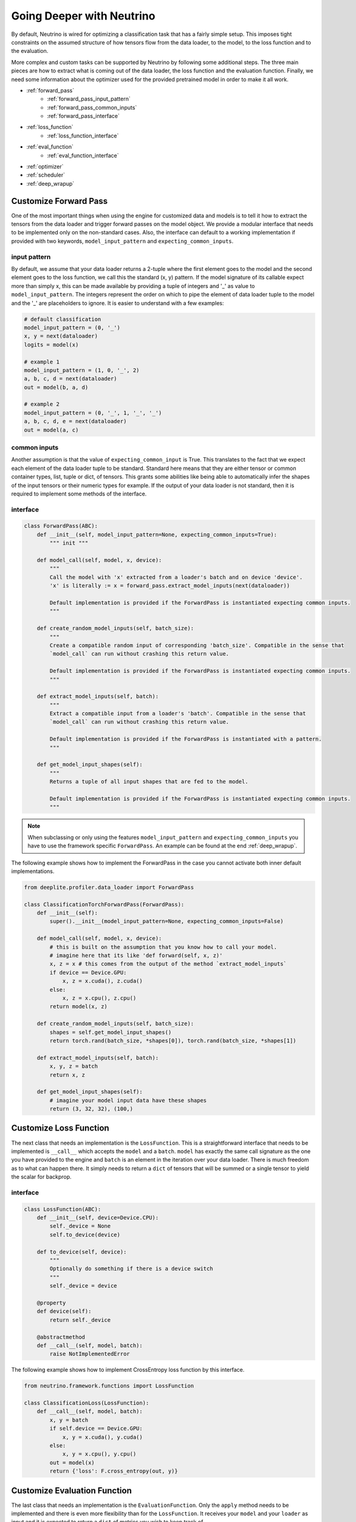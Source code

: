 .. _deeper:

**************************
Going Deeper with Neutrino
**************************

By default, Neutrino is wired for optimizing a classification task that has a fairly simple setup. This imposes tight constraints
on the assumed structure of how tensors flow from the data loader, to the model, to the loss function and to the evaluation.

More complex and custom tasks can be supported by Neutrino by following some additional steps. The three main pieces are how to extract
what is coming out of the data loader, the loss function and the evaluation function. Finally, we need some information about the optimizer 
used for the provided pretrained model in order to make it all work.

- :ref:`forward_pass`
    - :ref:`forward_pass_input_pattern`
    - :ref:`forward_pass_common_inputs`
    - :ref:`forward_pass_interface`
- :ref:`loss_function`
    - :ref:`loss_function_interface`
- :ref:`eval_function`
    - :ref:`eval_function_interface`
- :ref:`optimizer`
- :ref:`scheduler`
- :ref:`deep_wrapup`

.. _forward_pass:

Customize Forward Pass
======================

One of the most important things when using the engine for customized data and models is to tell it how to extract
the tensors from the data loader and trigger forward passes on the model object. We provide a modular interface
that needs to be implemented only on the non-standard cases. Also, the interface can default to a working implementation
if provided with two keywords, ``model_input_pattern`` and ``expecting_common_inputs``.

.. _forward_pass_input_pattern:

input pattern
-------------

By default, we assume that your data loader returns a 2-tuple where the first element goes to the model
and the second element goes to the loss function, we call this the standard (x, y) pattern. If the model
signature of its callable expect more than simply x, this can be made available by providing
a tuple of integers and '_' as value to ``model_input_pattern``. The integers represent the order on which to pipe
the element of data loader tuple to the model and the '_' are placeholders to ignore.
It is easier to understand with a few examples:

.. code-block:: python

    # default classification
    model_input_pattern = (0, '_')
    x, y = next(dataloader)
    logits = model(x)

    # example 1
    model_input_pattern = (1, 0, '_', 2)
    a, b, c, d = next(dataloader)
    out = model(b, a, d)

    # example 2
    model_input_pattern = (0, '_', 1, '_', '_')
    a, b, c, d, e = next(dataloader)
    out = model(a, c)

.. _forward_pass_common_inputs:

common inputs
-------------

Another assumption is that the value of ``expecting_common_input`` is True. This translates to the fact that we expect
each element of the data loader tuple to be standard. Standard here means that they are either tensor or
common container types, list, tuple or dict, of tensors. This grants some abilities like being able to automatically
infer the shapes of the input tensors or their numeric types for example. If the output of your data loader is not
standard, then it is required to implement some methods of the interface.

.. _forward_pass_interface:

interface
---------

.. code-block:: python

    class ForwardPass(ABC):
        def __init__(self, model_input_pattern=None, expecting_common_inputs=True):
            """ init """

        def model_call(self, model, x, device):
            """
            Call the model with 'x' extracted from a loader's batch and on device 'device'.
            'x' is literally := x = forward_pass.extract_model_inputs(next(dataloader))

            Default implementation is provided if the ForwardPass is instantiated expecting common inputs.
            """

        def create_random_model_inputs(self, batch_size):
            """
            Create a compatible random input of corresponding 'batch_size'. Compatible in the sense that
            `model_call` can run without crashing this return value.

            Default implementation is provided if the ForwardPass is instantiated expecting common inputs.
            """

        def extract_model_inputs(self, batch):
            """
            Extract a compatible input from a loader's 'batch'. Compatible in the sense that
            `model_call` can run without crashing this return value.

            Default implementation is provided if the ForwardPass is instantiated with a pattern.
            """

        def get_model_input_shapes(self):
            """
            Returns a tuple of all input shapes that are fed to the model.

            Default implementation is provided if the ForwardPass is instantiated expecting common inputs.
            """

.. note::

    When subclassing or only using the features ``model_input_pattern`` and ``expecting_common_inputs``
    you have to use the framework specific ``ForwardPass``. An example can be found at the end :ref:`deep_wrapup`.

The following example shows how to implement the ForwardPass in the case you cannot activate both inner default
implementations.

.. code-block:: python

    from deeplite.profiler.data_loader import ForwardPass

    class ClassificationTorchForwardPass(ForwardPass):
        def __init__(self):
            super().__init__(model_input_pattern=None, expecting_common_inputs=False)

        def model_call(self, model, x, device):
            # this is built on the assumption that you know how to call your model.
            # imagine here that its like 'def forward(self, x, z)'
            x, z = x # this comes from the output of the method `extract_model_inputs`
            if device == Device.GPU:
                x, z = x.cuda(), z.cuda()
            else:
                x, z = x.cpu(), z.cpu()
            return model(x, z)

        def create_random_model_inputs(self, batch_size):
            shapes = self.get_model_input_shapes()
            return torch.rand(batch_size, *shapes[0]), torch.rand(batch_size, *shapes[1])

        def extract_model_inputs(self, batch):
            x, y, z = batch
            return x, z

        def get_model_input_shapes(self):
            # imagine your model input data have these shapes
            return (3, 32, 32), (100,)

.. _loss_function:

Customize Loss Function
=======================

The next class that needs an implementation is the ``LossFunction``. This is a straightforward interface that needs to be implemented 
is ``__call__`` which accepts the ``model`` and a ``batch``. ``model`` has exactly the same call signature as the one you have provided to the 
engine and ``batch`` is an element in the iteration over your data loader. There is much freedom as to what can happen there. It simply needs 
to return a ``dict`` of tensors that will be summed or a single tensor to yield the scalar for backprop.

.. _loss_function_interface:

interface
---------

.. code-block:: python

    class LossFunction(ABC):
        def __init__(self, device=Device.CPU):
            self._device = None
            self.to_device(device)

        def to_device(self, device):
            """
            Optionally do something if there is a device switch
            """
            self._device = device

        @property
        def device(self):
            return self._device

        @abstractmethod
        def __call__(self, model, batch):
            raise NotImplementedError

The following example shows how to implement CrossEntropy loss function by this interface.

.. code-block:: python

    from neutrino.framework.functions import LossFunction

    class ClassificationLoss(LossFunction):
        def __call__(self, model, batch):
            x, y = batch
            if self.device == Device.GPU:
                x, y = x.cuda(), y.cuda()
            else:
                x, y = x.cpu(), y.cpu()
            out = model(x)
            return {'loss': F.cross_entropy(out, y)}

.. _eval_function:

Customize Evaluation Function
=============================

The last class that needs an implementation is the ``EvaluationFunction``. Only the ``apply`` method needs to
be implemented and there is even more flexibility than for the ``LossFunction``. It receives your ``model``
and your ``loader`` as input and it is expected to return a ``dict`` of metrics you wish to keep track of.

.. important::

    You are free to return multiple evaluation metrics that we are going to report from the evaluation function.
    However, the engine can only listen to one at a time (this is the value that has to be specified in the config as **eval_key**.)

.. _eval_function_interface:

interface
---------

.. code-block:: python

    class TorchEvaluationFunction(EvaluationFunction):
        @abstractmethod
        def _compute_inference(self, model, data_loader, device=Device.CPU, transform=None):
            raise NotImplementedError("Base class call")

The following example shows how to implement top1 accuracy eval function for classification task for PyTorch (TorchFramework).

.. code-block:: python

    from deeplite.torch_profiler.torch_inference import TorchEvaluationFunction

    class EvalAccuracy(TorchEvaluationFunction):
        def __init__(self, device='cuda'):
            self.device = device

        def _compute_inference(self, model, data_loader, **kwargs):
            total_acc = 0
            with torch.no_grad():
                for x, y in data_loader:
                    if self.device == 'cuda':
                        x, y = x.cuda(), y.cuda()
                    else:
                        x, y = x.cpu(), y.cpu()
                    out = model(x)

                    out = F.softmax(out, dim=-1)
                    out = torch.argmax(out, dim=1)

                    if out.dim() == 1 and y.dim() == 2 and y.shape[1] == 1:
                        y = y.flatten()

                    acc = torch.mean((out == y).float())
                    total_acc += acc.cpu().item()
                return {'accuracy': 100. * (total_acc / float(len(data_loader)))}

.. _optimizer:

Customize Optimizer
===================

It is important that the optimizer used to train the model is the same as the one we will use internally.
There are two ways to bring your optimizer into the engine:

1. A ``dict`` format enables an optimizer directly importable from the framework library. The ``dict`` needs to have a
   `'name'` key that points to the optimizer class to import and all the rest of the items are key value
   pairs used to instantiate it.
2. Implementing Neutrino's interface ``NativeOptimizerFactory``.

.. code-block:: python

    # If you use SGD with 0.1 learning rate, we would need
    optimizer = {'name': 'SGD', 'lr': 0.1}
    # this allow such a thing to happen:
    #   from torch.optim import SGD
    #   opt = SGD(lr=0.1)

    # Now an implementation of the interface:
    class NativeOptimizerFactory(ABC):
        @abstractmethod
        def make(self, native_model):
            """ Returns a native optimizer object """

    # Example
    from neutrino.framework.torch_nn import NativeOptimizerFactory

    class CustomOptimizerFactory(NativeOptimizerFactory):
        def make(self, native_model):
            from torch.optim import Adam
            return Adam(native_model.parameters(), lr=1e-4, betas=(0.9, 0.9))
    optimizer = CustomOptimizerFactory()

.. _scheduler:

Customize Scheduler
===================

It is also possible to provide a scheduler and is recommended to do so if it was used to train the original model.
The scheduler **has** to be given as a ``dict`` with keys `'factory'` and `'eval_based'`.

* `'factory'` is the factory pattern to bring in the scheduler which follows the same structure as the optimizer.
  There are two ways to bring your scheduler into the engine:

    1. A ``dict`` format enables an scheduler directly importable from the framework library. The ``dict`` needs to have a
       `'name'` key that points to the scheduler class to import and all the rest of the items are key value
       pairs used to instantiate it.
    2. Implementing Neutrino's interface ``NativeSchedulerFactory``.

* `'eval_based'` is a ``bool`` that informs Neutrino this scheduler listens to the evaluation metric (much like
  early stopping does). It defaults to ``False``.

.. code-block:: python

    # If using the pytorch scheduler that reduces the learning rate by some factor at every patience count.
    # Note that this scheduler listens to the evaluation metric (ex.: accuracy) to guide its schedule.
    scheduler = {'factory': {'name': 'ReduceLROnPlateau', 'mode': 'max', 'patience': 10, 'factor': 0.2},
                 'eval_based': True}

    # Now an implementation of the interface:
    class NativeSchedulerFactory(ABC):
        @abstractmethod
        def make(self, native_optimizer):
            """ Returns a native scheduler object """

    # Example
    from neutrino.framework.torch_nn import NativeSchedulerFactory

    class CustomSchedulerFactory(NativeSchedulerFactory):
        def make(self, native_optimizer):
            from torch.optim.lr_scheduler import MultiplicativeLR
            return MultiplicativeLR(native_optimizer, lr_lambda=lambda epoch: 0.95)
    scheduler = {'factory': CustomSchedulerFactory(),
                 'eval_based': False}


.. _deep_wrapup:

Wrapping it up together
=======================

Here is an example of how the call to the engine would be made with all those specifications. Please notice
that we do not show here all the possibilities in the ``ForwardPass`` object. We only use the
``model_input_pattern`` (and by default ``expecting_common_inputs`` is True).

.. code-block:: python

    from deeplite.torch_profiler.torch_data_loader import TorchForwardPass as FP
    from neutrino.framework.torch_framework import TorchFramework

    framework = TorchFramework()
    forward_pass = FP(model_input_pattern=(0, '_', '_'))
    eval_func = MyEvalFunc()

    config = {
        'deepsearch': args.deepsearch, #(boolean),
        'level': args.level, # int {1, 2}
        'delta': args.delta, #(between 0 to 100),
        'device': args.device, # 'GPU' or 'CPU'
        'use_horovod': args.horovod, #(boolean),
        'full_trainer': {
            'optimizer': {'name': 'SGD', lr: 0.1}, # optimizer in a dict format
            'scheduler': {'factory': MySchedulerFactory(), 'eval_based': isEvalBased}, # scheduler in custom factory format
            'epochs': 100, # int for nb of epochs required
            'eval_freq': 2, # useful if the evaluation takes a lot of time
            'eval_key': 'mykey', # str to take from the dict return by MyEvalFunc
            'eval_split': 'test',
        }
    }
    neutrino = Neutrino(framework=framework,
                        data=data_splits,
                        model=reference_model,
                        config=config,
                        forward_pass=forward_pass,
                        eval_func=eval_func,
                        loss_function_cls=MyLoss,
                        loss_function_kwargs=my_loss_config)
    optimized_model = neutrino.run()


.. warning::
    
    Neutrino tries to do model analysis to help improve metric retention while compressing. Doing so requires
    turning a PyTorch model into a graph using PyTorch's own JIT infrastructure. Therefore, the compression
    capacity of the engine can be dramatically harmed if the model cannot be turned into a PyTorch graph due
    to JIT's limitations. One JIT limitations to watch out for is that every `torch.nn.Module`
    (i.e.: the model and its intermediate layers) should return `Tensor` or `list`/`tuple` of `Tensor`.
    
.. warning::
    
    Neutrino needs to keep copies of the model in order to test different variants. Therefore, the function ``deepcopy`` 
    of standard python needs to be able to return a copy of the model without crashing. In PyTorch a common pitfall that prevents 
    ``deepcopy`` is to assign arbitrary `Tensor` (or something that contains `Tensor`) as an attribute of the `torch.nn.Module`.
    PyTorch supports ``deepcopy`` only for `Parameter` tensors, not arbitrary ones. 

.. important::

    For object detection and segmentation models, the community version displays the results of the optimization process including all the optimized metric values. To obtain the optimized model produced by Deeplite Neutrino, consider upgrading to the production version. Refer :ref:`how to upgrade <feature_comparison>`.

.. important::

    Currently, the multi-GPU support is available only for the Production version of Deeplite Neutrino. Refer, :ref:`how to upgrade <feature_comparison>`.
